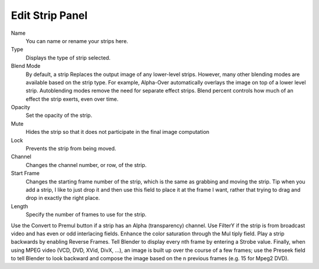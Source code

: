 
****************
Edit Strip Panel
****************

Name
   You can name or rename your strips here.
Type
   Displays the type of strip selected.
Blend Mode
   By default, a strip Replaces the output image of any lower-level strips. However,
   many other blending modes are available based on the strip type. For example,
   Alpha-Over automatically overlays the image on top of a lower level strip.
   Autoblending modes remove the need for separate effect strips.
   Blend percent controls how much of an effect the strip exerts, even over time.

Opacity
   Set the opacity of the strip.
Mute
   Hides the strip so that it does not participate in the final image computation
Lock
   Prevents the strip from being moved.
Channel
   Changes the channel number, or row, of the strip.
Start Frame
   Changes the starting frame number of the strip, which is the same as grabbing and moving the strip.
   Tip when you add a strip, I like to just drop it and then use this field to place it at the frame I want,
   rather that trying to drag and drop in exactly the right place.
Length
   Specify the number of frames to use for the strip.

Use the Convert to Premul button if a strip has an Alpha (transparency) channel.
Use FilterY if the strip is from broadcast video and has even or odd interlacing
fields. Enhance the color saturation through the Mul tiply field.
Play a strip backwards by enabling Reverse Frames.
Tell Blender to display every nth frame by entering a Strobe value. Finally,
when using MPEG video (VCD, DVD, XVid, DivX, ...),
an image is built up over the course of a few frames; use the Preseek field to
tell Blender to look backward and compose the image based on the n previous frames (e.g.
15 for Mpeg2 DVD).
